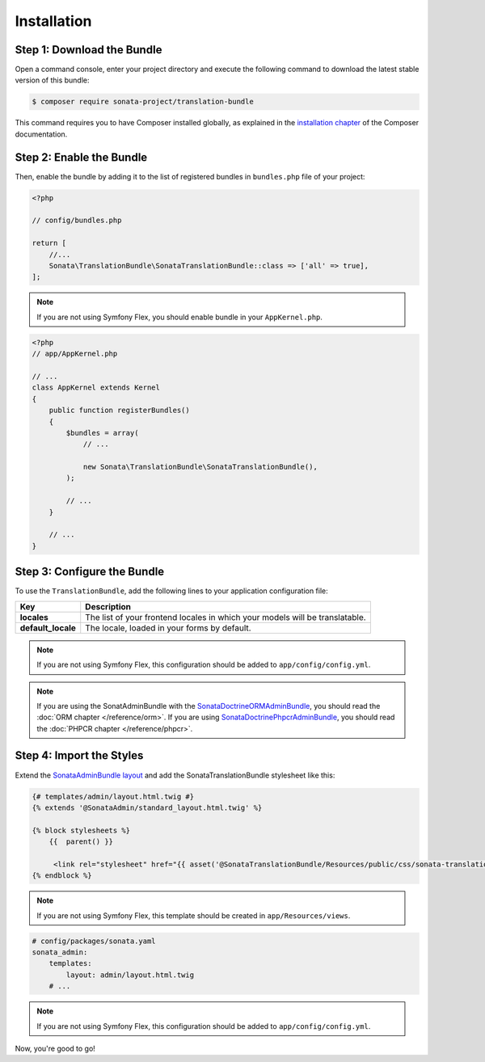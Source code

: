 Installation
============

Step 1: Download the Bundle
---------------------------

Open a command console, enter your project directory and execute the
following command to download the latest stable version of this bundle:

.. code-block:: bash

    $ composer require sonata-project/translation-bundle

This command requires you to have Composer installed globally, as explained
in the `installation chapter`_ of the Composer documentation.

Step 2: Enable the Bundle
-------------------------

Then, enable the bundle by adding it to the list of registered bundles
in ``bundles.php`` file of your project:

.. code-block:: php

    <?php

    // config/bundles.php

    return [
        //...
        Sonata\TranslationBundle\SonataTranslationBundle::class => ['all' => true],
    ];

.. note::
    If you are not using Symfony Flex, you should enable bundle in your
    ``AppKernel.php``.

.. code-block:: php

    <?php
    // app/AppKernel.php

    // ...
    class AppKernel extends Kernel
    {
        public function registerBundles()
        {
            $bundles = array(
                // ...

                new Sonata\TranslationBundle\SonataTranslationBundle(),
            );

            // ...
        }

        // ...
    }

Step 3: Configure the Bundle
----------------------------

To use the ``TranslationBundle``, add the following lines to your application configuration file:

.. configuration-block::

    .. code-block:: yaml

        # config/packages/sonata.yaml

        sonata_translation:
            locales: [en, fr, it, nl, es]
            default_locale: en
            # here enable the types you need
            gedmo:
                enabled: true
            knplabs:
                enabled: true
            #phpcr:
            #    enabled: true

==================  ============================================================================
Key                 Description
==================  ============================================================================
**locales**         The list of your frontend locales in which your models will be translatable.
**default_locale**  The locale, loaded in your forms by default.
==================  ============================================================================

.. note::
    If you are not using Symfony Flex, this configuration should be added
    to ``app/config/config.yml``.

.. note::

    If you are using the SonatAdminBundle with the SonataDoctrineORMAdminBundle_, you should
    read the :doc:`ORM chapter </reference/orm>`. If you are using SonataDoctrinePhpcrAdminBundle_,
    you should read the :doc:`PHPCR chapter </reference/phpcr>`.

Step 4: Import the Styles
-------------------------

Extend the `SonataAdminBundle layout`_ and add the SonataTranslationBundle stylesheet like this:

.. code-block:: html+jinja

    {# templates/admin/layout.html.twig #}
    {% extends '@SonataAdmin/standard_layout.html.twig' %}

    {% block stylesheets %}
        {{  parent() }}

         <link rel="stylesheet" href="{{ asset('@SonataTranslationBundle/Resources/public/css/sonata-translation.css') }}" />
    {% endblock %}

.. note::
    If you are not using Symfony Flex, this template should be created
    in ``app/Resources/views``.

.. code-block:: yaml

    # config/packages/sonata.yaml
    sonata_admin:
        templates:
            layout: admin/layout.html.twig
        # ...

.. note::
    If you are not using Symfony Flex, this configuration should be added
    to ``app/config/config.yml``.

Now, you're good to go!

.. _installation chapter: https://getcomposer.org/doc/00-intro.md
.. _SonataDoctrineORMAdminBundle: https://sonata-project.org/bundles/doctrine-orm-admin/master/doc/index.html
.. _SonataDoctrinePhpcrAdminBundle: https://sonata-project.org/bundles/doctrine-phpcr-admin/master/doc/index.html
.. _SonataAdminBundle layout: https://sonata-project.org/bundles/admin/master/doc/reference/templates.html#configuring-templates
